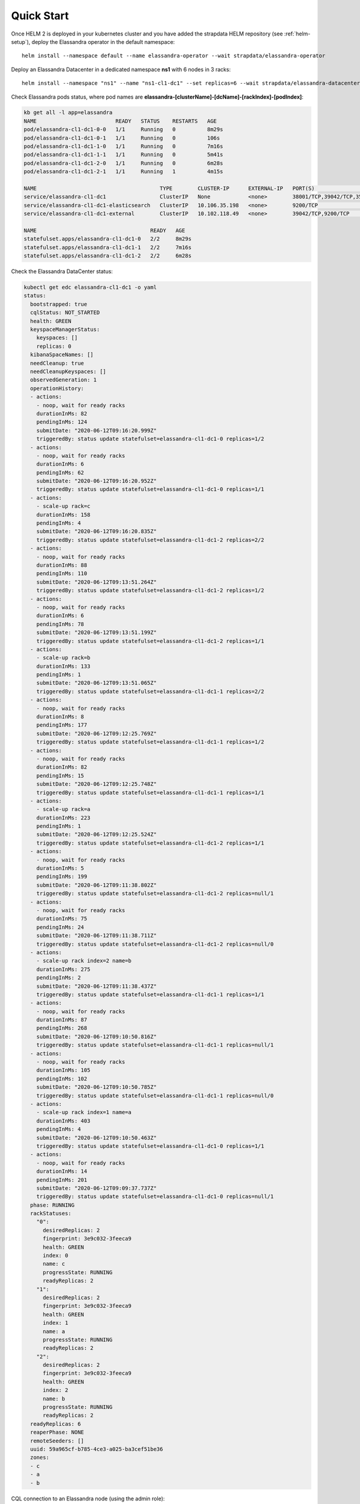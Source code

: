 Quick Start
-----------

Once HELM 2 is deployed in your kubernetes cluster and you have added the strapdata HELM repository (see :ref:`helm-setup`),
deploy the Elassandra operator in the default namespace:

.. parsed-literal::

    helm install --namespace default --name elassandra-operator --wait strapdata/elassandra-operator

Deploy an Elassandra Datacenter in a dedicated namespace **ns1** with 6 nodes in 3 racks:

.. parsed-literal::

    helm install --namespace "ns1" --name "ns1-cl1-dc1" --set replicas=6 --wait strapdata/elassandra-datacenter

.. note:

    * To avoid mistakes, HELM release name MUST include the cluster name and datacenter name separated by a dash (and dash is not allowed in cluster and datacenter names).
    * The default storageclass is **standard**, but your can use any available storageclass.
    * Cassandra reaper, Elasticsearch and Kibana are enable by default.

Check Elassandra pods status, where pod names are **elassandra-[clusterName]-[dcName]-[rackIndex]-[podIndex]**:

.. code::

    kb get all -l app=elassandra
    NAME                         READY   STATUS    RESTARTS   AGE
    pod/elassandra-cl1-dc1-0-0   1/1     Running   0          8m29s
    pod/elassandra-cl1-dc1-0-1   1/1     Running   0          106s
    pod/elassandra-cl1-dc1-1-0   1/1     Running   0          7m16s
    pod/elassandra-cl1-dc1-1-1   1/1     Running   0          5m41s
    pod/elassandra-cl1-dc1-2-0   1/1     Running   0          6m28s
    pod/elassandra-cl1-dc1-2-1   1/1     Running   1          4m15s

    NAME                                       TYPE        CLUSTER-IP      EXTERNAL-IP   PORT(S)                                            AGE
    service/elassandra-cl1-dc1                 ClusterIP   None            <none>        38001/TCP,39042/TCP,35001/TCP,9200/TCP,34001/TCP   8m32s
    service/elassandra-cl1-dc1-elasticsearch   ClusterIP   10.106.35.198   <none>        9200/TCP                                           8m32s
    service/elassandra-cl1-dc1-external        ClusterIP   10.102.118.49   <none>        39042/TCP,9200/TCP                                 8m32s

    NAME                                    READY   AGE
    statefulset.apps/elassandra-cl1-dc1-0   2/2     8m29s
    statefulset.apps/elassandra-cl1-dc1-1   2/2     7m16s
    statefulset.apps/elassandra-cl1-dc1-2   2/2     6m28s

Check the Elassandra DataCenter status:

.. code::

    kubectl get edc elassandra-cl1-dc1 -o yaml
    status:
      bootstrapped: true
      cqlStatus: NOT_STARTED
      health: GREEN
      keyspaceManagerStatus:
        keyspaces: []
        replicas: 0
      kibanaSpaceNames: []
      needCleanup: true
      needCleanupKeyspaces: []
      observedGeneration: 1
      operationHistory:
      - actions:
        - noop, wait for ready racks
        durationInMs: 82
        pendingInMs: 124
        submitDate: "2020-06-12T09:16:20.999Z"
        triggeredBy: status update statefulset=elassandra-cl1-dc1-0 replicas=1/2
      - actions:
        - noop, wait for ready racks
        durationInMs: 6
        pendingInMs: 62
        submitDate: "2020-06-12T09:16:20.952Z"
        triggeredBy: status update statefulset=elassandra-cl1-dc1-0 replicas=1/1
      - actions:
        - scale-up rack=c
        durationInMs: 158
        pendingInMs: 4
        submitDate: "2020-06-12T09:16:20.835Z"
        triggeredBy: status update statefulset=elassandra-cl1-dc1-2 replicas=2/2
      - actions:
        - noop, wait for ready racks
        durationInMs: 88
        pendingInMs: 110
        submitDate: "2020-06-12T09:13:51.264Z"
        triggeredBy: status update statefulset=elassandra-cl1-dc1-2 replicas=1/2
      - actions:
        - noop, wait for ready racks
        durationInMs: 6
        pendingInMs: 78
        submitDate: "2020-06-12T09:13:51.199Z"
        triggeredBy: status update statefulset=elassandra-cl1-dc1-2 replicas=1/1
      - actions:
        - scale-up rack=b
        durationInMs: 133
        pendingInMs: 1
        submitDate: "2020-06-12T09:13:51.065Z"
        triggeredBy: status update statefulset=elassandra-cl1-dc1-1 replicas=2/2
      - actions:
        - noop, wait for ready racks
        durationInMs: 8
        pendingInMs: 177
        submitDate: "2020-06-12T09:12:25.769Z"
        triggeredBy: status update statefulset=elassandra-cl1-dc1-1 replicas=1/2
      - actions:
        - noop, wait for ready racks
        durationInMs: 82
        pendingInMs: 15
        submitDate: "2020-06-12T09:12:25.748Z"
        triggeredBy: status update statefulset=elassandra-cl1-dc1-1 replicas=1/1
      - actions:
        - scale-up rack=a
        durationInMs: 223
        pendingInMs: 1
        submitDate: "2020-06-12T09:12:25.524Z"
        triggeredBy: status update statefulset=elassandra-cl1-dc1-2 replicas=1/1
      - actions:
        - noop, wait for ready racks
        durationInMs: 5
        pendingInMs: 199
        submitDate: "2020-06-12T09:11:38.802Z"
        triggeredBy: status update statefulset=elassandra-cl1-dc1-2 replicas=null/1
      - actions:
        - noop, wait for ready racks
        durationInMs: 75
        pendingInMs: 24
        submitDate: "2020-06-12T09:11:38.711Z"
        triggeredBy: status update statefulset=elassandra-cl1-dc1-2 replicas=null/0
      - actions:
        - scale-up rack index=2 name=b
        durationInMs: 275
        pendingInMs: 2
        submitDate: "2020-06-12T09:11:38.437Z"
        triggeredBy: status update statefulset=elassandra-cl1-dc1-1 replicas=1/1
      - actions:
        - noop, wait for ready racks
        durationInMs: 87
        pendingInMs: 268
        submitDate: "2020-06-12T09:10:50.816Z"
        triggeredBy: status update statefulset=elassandra-cl1-dc1-1 replicas=null/1
      - actions:
        - noop, wait for ready racks
        durationInMs: 105
        pendingInMs: 102
        submitDate: "2020-06-12T09:10:50.785Z"
        triggeredBy: status update statefulset=elassandra-cl1-dc1-1 replicas=null/0
      - actions:
        - scale-up rack index=1 name=a
        durationInMs: 403
        pendingInMs: 4
        submitDate: "2020-06-12T09:10:50.463Z"
        triggeredBy: status update statefulset=elassandra-cl1-dc1-0 replicas=1/1
      - actions:
        - noop, wait for ready racks
        durationInMs: 14
        pendingInMs: 201
        submitDate: "2020-06-12T09:09:37.737Z"
        triggeredBy: status update statefulset=elassandra-cl1-dc1-0 replicas=null/1
      phase: RUNNING
      rackStatuses:
        "0":
          desiredReplicas: 2
          fingerprint: 3e9c032-3feeca9
          health: GREEN
          index: 0
          name: c
          progressState: RUNNING
          readyReplicas: 2
        "1":
          desiredReplicas: 2
          fingerprint: 3e9c032-3feeca9
          health: GREEN
          index: 1
          name: a
          progressState: RUNNING
          readyReplicas: 2
        "2":
          desiredReplicas: 2
          fingerprint: 3e9c032-3feeca9
          health: GREEN
          index: 2
          name: b
          progressState: RUNNING
          readyReplicas: 2
      readyReplicas: 6
      reaperPhase: NONE
      remoteSeeders: []
      uuid: 59a965cf-b785-4ce3-a025-ba3cef51be36
      zones:
      - c
      - a
      - b

CQL connection to an Elassandra node (using the admin role):

.. code::

    kb exec -it -n ns1 elassandra-cl1-dc1-0-0 -- cqlsh
    Connected to cl1 at 127.0.0.1:39042.
    [cqlsh 5.0.1 | Cassandra 3.11.6.1 | CQL spec 3.4.4 | Native protocol v4]
    Use HELP for help.
    admin@cqlsh>

List Elassandra datacenter secrets:

.. code::

    kb get secret -n ns1
    NAME                             TYPE                                  DATA   AGE
    default-token-5tb48              kubernetes.io/service-account-token   3      30h
    elassandra-cl1                   Opaque                                6      11m
    elassandra-cl1-ca-key            Opaque                                1      30h
    elassandra-cl1-ca-pub            Opaque                                2      30h
    elassandra-cl1-dc1-keystore      Opaque                                2      11m
    elassandra-cl1-rc                Opaque                                3      11m
    elassandra-operator-truststore   Opaque                                3      30h
    ns1-cl1-dc1-token-bls59          kubernetes.io/service-account-token   3      11m

Connect to Kibana using port-forwarding:

.. code::

    kubectl port-forward pod/kibana 5601:5601

Alternatively, you can setup an ingress controller for the kibana instance.

Watch the Elassandra Datacenter CRD status until it is green, meaning all pods are up and running:

.. code::

    edctl watch-dc -n elassandra-cl1-dc1 -ns $NS --health GREEN
